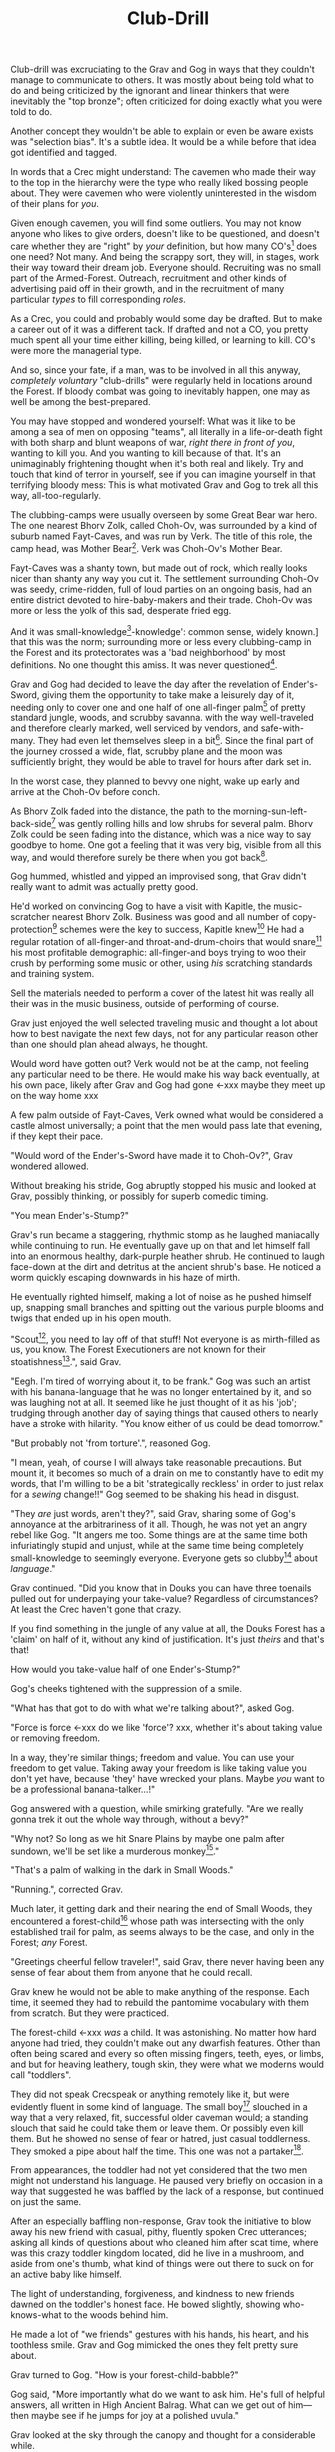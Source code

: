 #+title: Club-Drill
#+HTML_HEAD: <link rel="stylesheet" type="text/css" href="../index.css" />
#+OPTIONS: num:nil

Club-drill was excruciating to the Grav and Gog in ways that they couldn't manage to communicate to others. It was mostly about being told what to do and being criticized by the ignorant and linear thinkers that were inevitably the "top bronze"; often criticized for doing exactly what you were told to do.

Another concept they wouldn't be able to explain or even be aware exists was "selection bias". It's a subtle idea. It would be a while before that idea got identified and tagged.

In words that a Crec might understand: The cavemen who made their way to the top in the hierarchy were the type who really liked bossing people about. They were cavemen who were violently uninterested in the wisdom of their plans for /you/.

Given enough cavemen, you will find some outliers. You may not know anyone who likes to give orders, doesn't like to be questioned, and doesn't care whether they are "right" by /your/ definition, but how many CO's[fn:: Caveman Officer] does one need? Not many. And being the scrappy sort, they will, in stages, work their way toward their dream job. Everyone should. Recruiting was no small part of the Armed-Forest. Outreach, recruitment and other kinds of advertising paid off in their growth, and in the recruitment of many particular /types/ to fill corresponding /roles/.

As a Crec, you could and probably would some day be drafted. But to make a career out of it was a different tack. If drafted and not a CO, you pretty much spent all your time either killing, being killed, or learning to kill. CO's were more the managerial type.

And so, since your fate, if a man, was to be involved in all this anyway, /completely voluntary/ "club-drills" were regularly held in locations around the Forest. If bloody combat was going to inevitably happen, one may as well be among the best-prepared.

You may have stopped and wondered yourself: What was it like to be among a sea of men on opposing "teams", all literally in a life-or-death fight with both sharp and blunt weapons of war, /right there in front of you/, wanting to kill you. And you wanting to kill because of that. It's an unimaginably frightening thought when it's both real and likely. Try and touch that kind of terror in yourself, see if you can imagine yourself in that terrifying bloody mess: This is what motivated Grav and Gog to trek all this way, all-too-regularly.

The clubbing-camps were usually overseen by some Great Bear war hero. The one nearest Bhorv Zolk, called Choh-Ov, was surrounded by a kind of suburb named Fayt-Caves, and was run by Verk. The title of this role, the camp head, was Mother Bear[fn:: Absolutely no one saw a hint of humor or absurdity in this title. Yes, it was well known that mother bears are female, but mother bears were and are fierce as monkey-business.]. Verk was Choh-Ov's Mother Bear.

Fayt-Caves was a shanty town, but made out of rock, which really looks nicer than shanty any way you cut it. The settlement surrounding Choh-Ov was seedy, crime-ridden, full of loud parties on an ongoing basis, had an entire district devoted to hire-baby-makers and their trade. Choh-Ov was more or less the yolk of this sad, desperate fried egg.

And it was small-knowledge[fn:: 'small[-one]-knowledge': common sense, widely known.] that this was the norm; surrounding more or less every clubbing-camp in the Forest and its protectorates was a 'bad neighborhood' by most definitions. No one thought this amiss. It was never questioned[fn:: This effect was also seen surrounding Crec's very few places of high learning, 'scratching-camps'].

Grav and Gog had decided to leave the day after the revelation of Ender's-Sword, giving them the opportunity to take make a leisurely day of it, needing only to cover one and one half of one all-finger palm[fn:: About 30 'imperial' miles.] of pretty standard jungle, woods, and scrubby savanna. with the way well-traveled and therefore clearly marked, well serviced by vendors, and safe-with-many. They had even let themselves sleep in a bit[fn:: With rare exception, all cavepeople woke at dawn, even on deeply overcast days. Another palm of sleep more, if you found a place dark enough, was considered decadent.]. Since the final part of the journey crossed a wide, flat, scrubby plane and the moon was sufficiently bright, they would be able to travel for hours after dark set in.

In the worst case, they planned to bevvy one night, wake up early and arrive at the Choh-Ov before conch.

As Bhorv Zolk faded into the distance, the path to the morning-sun-left-back-side[fn:: Northwest.] was gently rolling hills and low shrubs for several palm. Bhorv Zolk could be seen fading into the distance, which was a nice way to say goodbye to home. One got a feeling that it was very big, visible from all this way, and would therefore surely be there when you got back[fn:: And coming back was also a nice, slow 'hello'. You felt 'home' many palm before you actually were.].

Gog hummed, whistled and yipped an improvised song, that Grav didn't really want to admit was actually pretty good.

He'd worked on convincing Gog to have a visit with Kapitle, the music-scratcher nearest Bhorv Zolk. Business was good and all number of copy-protection[fn:: explain!!] schemes were the key to success, Kapitle knew[fn:: But would not share.] He had a regular rotation of all-finger-and throat-and-drum-choirs that would snare[fn:: As in the impromptu bush trap. Their word for "kill at" or "really make a killing".] his most profitable demographic: all-finger-and boys trying to woo their crush by performing some music or other, using /his/ scratching standards and training system.

Sell the materials needed to perform a cover of the latest hit was really all their was in the music business, outside of performing of course.

Grav just enjoyed the well selected traveling music and thought a lot about how to best navigate the next few days, not for any particular reason other than one should plan ahead always, he thought.

Would word have gotten out? Verk would not be at the camp, not feeling any particular need to be there. He would make his way back eventually, at his own pace, likely after Grav and Gog had gone <-xxx maybe they meet up on the way home xxx

A few palm outside of Fayt-Caves, Verk owned what would be considered a castle almost universally; a point that the men would pass late that evening, if they kept their pace.

"Would word of the Ender's-Sword have made it to Choh-Ov?", Grav wondered allowed.

Without breaking his stride, Gog abruptly stopped his music and looked at Grav, possibly thinking, or possibly for superb comedic timing.

"You mean Ender's-Stump?"

Grav's run became a staggering, rhythmic stomp as he laughed maniacally while continuing to run. He eventually gave up on that and let himself fall into an enormous healthy, dark-purple heather shrub. He continued to laugh face-down at the dirt and detritus at the ancient shrub's base. He noticed a worm quickly escaping downwards in his haze of mirth.

He eventually righted himself, making a lot of noise as he pushed himself up, snapping small branches and spitting out the various purple blooms and twigs that ended up in his open mouth.

"Scout[fn:: "Dude!!"], you need to lay off of that stuff! Not everyone is as mirth-filled as us, you know. The Forest Executioners are not known for their stoatishness[fn:: Sillyness].", said Grav.

"Eegh. I'm tired of worrying about it, to be frank." Gog was such an artist with his banana-language that he was no longer entertained by it, and so was laughing not at all. It seemed like he just thought of it as his 'job'; trudging through another day of saying things that caused others to nearly have a stroke with hilarity. "You know either of us could be dead tomorrow."

"But probably not 'from torture'.", reasoned Gog.

"I mean, yeah, of course I will always take reasonable precautions. But mount it, it becomes so much of a drain on me to constantly have to edit my words, that I'm willing to be a bit 'strategically reckless' in order to just relax for a /sewing/ change!!" Gog seemed to be shaking his head in disgust.

"They /are/ just words, aren't they?", said Grav, sharing some of Gog's annoyance at the arbitrariness of it all. Though, he was not yet an angry rebel like Gog. "It angers me too. Some things are at the same time both infuriatingly stupid and unjust, while at the same time being completely small-knowledge to seemingly everyone. Everyone gets so clubby[fn:: 'On edge'.] about /language/."

Grav continued. "Did you know that in Douks you can have three toenails pulled out for underpaying your take-value? Regardless of circumstances? At least the Crec haven't gone that crazy.

If you find something in the jungle of any value at all, the Douks Forest has a 'claim' on half of it, without any kind of justification. It's just /theirs/ and that's that!

How would you take-value half of one Ender's-Stump?"

Gog's cheeks tightened with the suppression of a smile.

"What has that got to do with what we're talking about?", asked Gog.

"Force is force <-xxx do we like 'force'? xxx, whether it's about taking value or removing freedom.

In a way, they're similar things; freedom and value. You can use your freedom to get value. Taking away your freedom is like taking value you don't yet have, because 'they' have wrecked your plans. Maybe /you/ want to be a professional banana-talker...!"

Gog answered with a question, while smirking gratefully. "Are we really gonna trek it out the whole way through, without a bevy?"

"Why not? So long as we hit Snare Plains by maybe one palm after sundown, we'll be set like a murderous monkey[fn:: A strange expression that means something like 'in like Flynn'. It comes from the observation that a monkey that has killed one of is own kind and is relaxing in its nest eating the corpse has a look of complete contentment, sometimes even with a bloody smile that humans easily pick up on.]."

"That's a palm of walking in the dark in Small Woods."

"Running.", corrected Grav.

Much later, it getting dark and their nearing the end of Small Woods, they encountered a forest-child[fn:: make sure naming is consistent and that there has been a footnote already.] whose path was intersecting with the only established trail for palm, as seems always to be the case, and only in the Forest; /any/ Forest.

"Greetings cheerful fellow traveler!", said Grav, there never having been any sense of fear about them from anyone that he could recall.

Grav knew he would not be able to make anything of the response. Each time, it seemed they had to rebuild the pantomime vocabulary with them from scratch. But they were practiced.

The forest-child <-xxx /was/ a child. It was astonishing. No matter how hard anyone had tried, they couldn't make out any dwarfish features. Other than often being scared and every so often missing fingers, teeth, eyes, or limbs, and but for heaving leathery, tough skin, they were what we moderns would call "toddlers".

They did not speak Crecspeak or anything remotely like it, but were evidently fluent in some kind of language. The small boy[fn:: No one had ever seen a female, and it was always apparent the present company was male in gender.] slouched in a way that a very relaxed, fit, successful older caveman would; a standing slouch that said he could take them or leave them. Or possibly even kill them. But he showed no sense of fear or hatred, just casual toddlerness. They smoked a pipe about half the time. This one was not a partaker[fn:: The ones that smoked, really smoked, and reeked of whatever weed they smoke.].

From appearances, the toddler had not yet considered that the two men might not understand his language. He paused very briefly on occasion in a way that suggested he was baffled by the lack of a response, but continued on just the same.

After an especially baffling non-response, Grav took the initiative to blow away his new friend with casual, pithy, fluently spoken Crec utterances; asking all kinds of questions about who cleaned him after scat time, where was this crazy toddler kingdom located, did he live in a mushroom, and aside from one's thumb, what kind of things were out there to suck on for an active baby like himself.

The light of understanding, forgiveness, and kindness to new friends dawned on the toddler's honest face. He bowed slightly, showing who-knows-what to the woods behind him.

He made a lot of "we friends" gestures with his hands, his heart, and his toothless smile. Grav and Gog mimicked the ones they felt pretty sure about.

Grav turned to Gog. "How is your forest-child-babble?"

Gog said, "More importantly what do we want to ask him. He's full of helpful answers, all written in High Ancient Balrag. What can we get out of him—then maybe see if he jumps for joy at a polished uvula."

Grav looked at the sky through the canopy and thought for a considerable while.

"Ok. Translator, ask him if he would chance the remainder of the xxx woods at a leisurely walk on the way to xxx plains, or would he run like scat?", Grav said to Gog.

"Oh. Thanks for starting with an easy one."

"Don't you think that'd be handy to know?"

"If we were that worried, we'd be running right now."

While the men were talking, the forest-child made a series of gestures. Warning and "no" could be seen on his countenance as he made his interpretive dance.

"Flying?", Gog thought picked up.

"Mouth? Beak?", Grav tried to help, in this elite level version of Pictionary, where the audience more or less mute; and dumb, from the forest-child's perspective.

"Is that a tail? Egg?"

"Lizard bird?", asked Grav.

His feedback from the toddler was a shrug.

"I'm pretty sure he is saying lizard-bird something. Egg...could it be eating for two and therefore especially hungry?"

Lizard-bird could and would kill men. There was no scooping up in the peak and swallowing whole. No, that would be better.

A rare survivor once enthusiastically gave his tale, to the best he could, without embellishment, just for the good of the Forest. He had a kind of speaking tour. /Stay Low to Scrub/ and its rejoinder shouted by his audience, /Stay Low to Mud/ were to catch phrases by which he was known. In other words: Hide, get out of the way [of the stalking lizard-bird]!

He would tour any demographic that would benefit, which would most of all be children. They would gather around him as he stood center stage, or whatever served in its place.

He would scare kids straight about lizard-bird awareness.

#+begin_somethen
Kids, as you know, my name is Thagalonious Son of Reginald, but you kids know me as Caveman Thag!

And I am so happy to be here. I want to tell you kids about how to be safe, and what to look out for when being lizard-bird-aware!
#+end_somethen

The kids shout aimlessly but with enthusiasm.

#+begin_quote
Many of you know some of my story, but I'm going to lay it out right here, like a slain lizard-bird, so you can learn from me. Okaay!?
#+end_quote

The kids shout again, and Thag points to the ground with his only arm on which there are really only two /sorts/ of fingers.

#+begin_quote
I say 'Stay Low to Scrub', and /you/ say...
#+end_quote

"**Stay! Low! to! Mud!**"

Thag smiled.

xxx xxx walk? doesn't everybody run? maybe there is the message of
xxx xxx "run, don't walk!" Lots of self-shaming for having been walking

#+begin_quote
/Well/... I was walk home from xxx along the path that many of you know well, it's not close to here, but it's close enough. Many of you have seen it in person. It was at Hummingbird Pass, which connects xxx and xxx, down at the far south of our Forest.

We have Balrag for neighbors, so we know a lot about getting along and also about surviving. They're good cavepeople.
#+end_quote

The children did not yet know that they should sneer at this.

#+begin_quote
I was minding my own business. I was on my third night, about half way through, as I had to go all the way from xxx to xxx to xxxtaskxxx.

It was not especially bright, as there was only a sliver of moon. The stars where bright where they shone, but there were as much cloudy sky as not, lots of burrows of sky for a big, mean bird to stay out of view; say, just until the last momement...
#+end_quote

The children said little but some seemed to be crawling backward using their arms as they sat on the floor.

#+begin_quote
I knew that a lizard-bird included this bit of path in its territory. And, remember this, in a woods thick enough to block the sky, a lizard-bird is always scanning the openings. In the case of us silly Crec that make nice, straight paths, a bird might choose to fly along a nice, straight course scanning for snacks. You my little ones, are snacked sized.
#+end_quote

A quite-one stepped all over the nighbors beihind her, faces, groins, wherever, in order to escape. Her brother, having been priming her with fear for days and knowing how to trigger her manic flight, just exactly.

Most boys laughed. Otherwise there was not much of a ruckus this scare around.

#+begin_quote
It was known then, and it is known still that these are the most hazardous. As cloud cover can give you a false set of ease, I was quite at ease, and walking in the middle of the path. I would only very rarely think about danger, walk to the side under the canopy, or turn my head in case I'm both very unlucky and lucky.
#+end_quote

Thag made a practiced, convincing lizard-bird screech[fn:: One absolutely never used by the bird itself while on the hunt, when it was as silent as a massive owl might be.].

As was always the case with large, temperamental crowds of human children, some added to the known scat-zones, crawling away unembarrassed. The loud, stunning screech was a crowd-pleaser, as the scat-er was immediately giggling and dancing soon enough. And children were hopeless in communicating the nuances of this, far from warning their friends in other parts. So this was always a genuine surprise and That loved it.

#+begin_quote
But I was not usually so careful, so then it came, eventually. I am unable to puzzle together anything, as I was walking in my own little world, at night in the woods; an older all-finger-and boy who could kick some ham, but was no match to a lizard-bird.
#+end_quote

Thag always had legitimate lament he could tap into at any time to bring the mood of the house back down to "somber". It was actually something that could be "tapped" in kind of the same way a keg of champagne can be: carefully sometimes sometimes disastrously. You got a lot more champagne than you anticipated.

Thag was quite afraid of lizard-bird still.

This time too, Thag had to snap out of it and continue his outreach. In the most productive way possible.

#+begin_quote
I was tackled from behind by what felt like being stabbed from behind by seven or eight blut but sharp obsidian blades and a massive speeding boulder of warmth, muiscles, and sparse, downy feathers.

He rode me like a hill-sled for probably four man. Talons squeezing as we slid. By the time we stopped. I felt like I had been wrapped in obsidian-vine[fn:: A vine that grows throughout the Crec realm. If carefully removed and uncoiled (which was obviously a dangerous art) from its host trees, which may be many, and then lightly fire-hardened. It could become a kind of barbed wire. But with pinkie-thumb sized, needle-pointed barbs.], with someone wrapping it ever-tighter. You don't know what it feels like to be mercilessly /squeezed/ by something so terrible...
#+end_quote

Thag trailed off, eyes empty. The children continued to watch until he shook himself and continued.

#+begin_quote
It was standing on top of me. And it was /heavey/. It was at least a good sized hyena's weight. As I struggled in a way only one in that situation can truly struggle, it would lift me about a palm with its wings, and then /slam/ me against the ground with all of its weight, making the talons as secure as possible in /me/.
#+end_quote

The speaker paused only briefly this time.

#+begin_quote
Once it was sure it had a good hold of me, I guess it wanted to make sure I was as dead as possible so I wouldn't be much trouble on the flight home, wherever that was. To this end he pecked me in the head repeatedly. I turned my head so he would be unable to peck the same place twice, if possible, and twisted all around to try and keep the blows from landing as much as possible.

And indeed that's where the first gap in my memory lives, although I'm able to fill it with all kinds of nightmares, and sometimes do. Don't lament small game[fn:: Don't sweat the small stuff. Don't cry over spilled milk.], kids.

When I came too, it was because he was slowing his flight to set me on his perch. It was a scat and bone covered fortress of sorts. It was clear that she[fn:: The male lizard-bird are xxx.] and she alone lived there. It was literally in the clouds so I only had the slightest idea, at least initially, of where I was and what was going on any more than all-finger man away.

I would soon find out. He started eating me at this point.
#+end_quote

The children's only reaction to this was to stare.

#+begin_quote
Birds naturally go after the softer parts. And since all of my might was tied up in protecting my eyes[fn:: Thag was missing both and had a retaneu of assistance for all of life's chores.], he had mostly free reign over my groin parts.
#+end_quote

The children didn't move, especially the boys.

#+begin_quote
I switched from protecting my eyes to protecting my groin as fast as I was able, but the bird had every possible advantage over me.

He took up /all/ of my parts, and then some, squeezed with his mighty beak and pulled. Of course he had flipped me over at this point and was putting new holes in my front half.

For him it truly was effortless. The shock and horror I was experiencing at the moment was a kind of protection for me. I don't know how the reflect-soul works, but I can recall no pain at all.

I just remember how effortlessly he tore off what to me was the most important part of my body at the time. It was like the meat had been scored deeply in advance. It just came right off and went down his thoat, her making a whole-body bob as he she tossed it down her own throat.

The wet sound of her feeding is something that stays with me. You don't think of what it might sound like. You don't get a chance to find out, unless you are unlucky-lucky[fn:: Crec used this compound to mean, 'Something terrible happened but something miraculous saved me.'] like me.

I could hear important parts of me going down her throat with a gulp.

The parts you see missing here are the parts she took.
#+end_quote

Thag took some time in reloushing another of his popular theatrics. He raised his one arm and blindly hopped in a circle, one of his thighs being about half as big around as the other. One ham mostly missing, and a dripping mess of leisurely, gravity-fed feces downward from where his anus used to be.

He completed his circle and made a smile, with the lower lip missing, which is a big smile indeed.

Some children giggled. Thag made an oddly raptor-like grabbing motion in the sound's direction as a friendly wave to a perfectly natural reaction from a child.

#+begin_quote
I had accepted that some time soon, I would fall asleep from all the blood loss and soon after die. It would be peaceful enough an end, I was unable to feel any pain at the time and felt like all this was happening to someone else.

Just then there was a "whoosh" like a cold wave of wind coming down a long, flat slope, along with a slight flash of gray over the whole rocky cliff side. I could tell it was something fast and enormous and of course I was right in guessing that it was another lizard-bird, snake-meal in the middle, wanting to steal a fresh, juicy, living prize away from its tormentor.

I knew it was just making a first pass. This could only improve my situation, but in my hopelessness I wasn't able to feel anything like hope.

That was the only exploritory pass it was to make. In the middle of my hazy awareness on this hazy mountain, I was suddenly flung, like a rock from a sling.

What I think had happened is this fast, competing bird had more or less tackled the one that was in the middle of eating me, causing it to tumble, where it released me on the up swing, mid-tumble.

I feel like I floated in the air for palm. When I finally landed, it was with a gentle "puff" rather than a jarring splat like I had expected, though not expected to notice.

I had landed in a man-deep, ancient bed of xxx moss that had been accumulating on that misty hillside probably for all-finger all-finger all-finger years.
#+end_quote

The children, knowing a thing or two about cave medicine, gave a tempered cheer, for they knew of the healing properties of xxx moss for just such injuries[fn:: Although Thag's surival was considered a miracle, as in this case, a third or more of the man's body had be eaten and the rest run through with talon repeatedly.].

#+begin_quote
No one, my self included could make any kind of meaningful guess as to how long I lay there. I of course was not there to count the suns.

I will say that when I finally got back, /before/ the many moons of rest with the tender care of my mother <-xxx, I had been gone for all-finger and seven days. The parts that I can remember probably only add up to a few <-xxx days.

I had to have been there, slowly recovering in that massive bed of moss for at least all-finger days, with no food, water or awareness.

I was just a hopeless husk of a caveman when I was able to, using only down-power and a lot of wiggling, start my descent, towards what or who, I had no idea. I was existing as a beetle exists. I was just mindlessly surviving.

At some point I was lucky enough to wiggle my way into a brook that I had heard getting nearer for many palm. I fell face first and immediately began to slurp. I slurped until I was full, and then slurped some more, I would sometimes throw up half, but start drinking right away again just the same, for blood comes from water and I had lost most.

xxx
#+end_quote



xxx Someone with a clever name scares kids straight about lizard bird awareness xxx



xxx 4 later: with hastily, poorly-appointed row after row of little hills, with a kind of crash pad of a cave.


